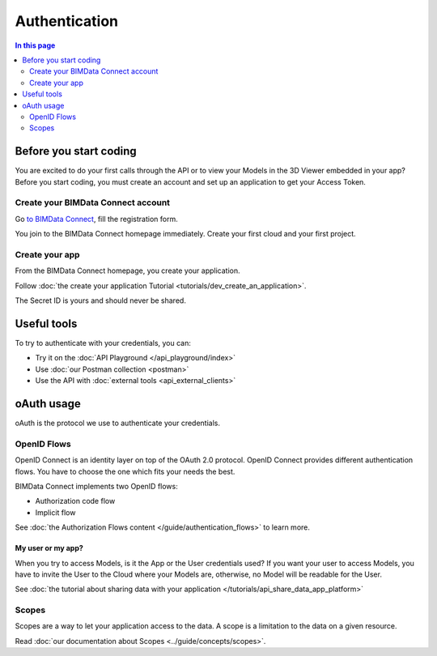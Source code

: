 ===============
Authentication
===============
..
    excerpt
        Overview of the authentication process for developers
    endexcerpt


.. contents:: In this page
   :depth: 2

Before you start coding
=======================

You are excited to do your first calls through the API or to view your Models in the 3D Viewer embedded in your app?
Before you start coding, you must create an account and set up an application to get your Access Token.

Create your BIMData Connect account
----------------------------------------

Go `to BIMData Connect <https://connect.bimdata.io/>`_, fill the registration form. 

You join to the BIMData Connect homepage immediately.
Create your first cloud and your first project.


Create your app
----------------

From the BIMData Connect homepage, you create your application.

Follow :doc:`the create your application Tutorial <tutorials/dev_create_an_application>`.

The Secret ID is yours and should never be shared.


Useful tools
=============

To try to authenticate with your credentials, you can:

* Try it on the :doc:`API Playground </api_playground/index>`
* Use :doc:`our Postman collection <postman>`
* Use the API with :doc:`external tools <api_external_clients>`

oAuth usage
============

oAuth is the protocol we use to authenticate your credentials.

OpenID Flows
-------------

OpenID Connect is an identity layer on top of the OAuth 2.0 protocol.
OpenID Connect provides different authentication flows. You have to choose the one which fits your needs the best.

BIMData Connect implements two OpenID flows:

* Authorization code flow
* Implicit flow

See :doc:`the Authorization Flows content </guide/authentication_flows>` to learn more.

My user or my app?
^^^^^^^^^^^^^^^^^^

When you try to access Models, is it the App or the User credentials used?
If you want your user to access Models, you have to invite the User to the Cloud where your Models are, otherwise, no Model will be readable for the User.

See :doc:`the tutorial about sharing data with your application </tutorials/api_share_data_app_platform>`



.. seealso::

    See the :doc:`how to log in BIMData with your own Active Directory, LDAP or OpenID Connect service <../guide/auth_identity_providers>`


Scopes
-------

Scopes are a way to let your application access to the data. 
A scope is a limitation to the data on a given resource.

Read :doc:`our documentation about Scopes <../guide/concepts/scopes>`.


.. seealso::

    * Tutorial: :doc:`Retrieve your Models </tutorials/api_retrieve-elements.rst>`
    * :doc:`How-to display your Models in the 3D Viewer </tutorials/using_custom_viewer.rst>`
    * Tutorial: :doc:`Create your first plugin for the 3D Viewer </tutorials/viewer_create_plugin.rst>`

